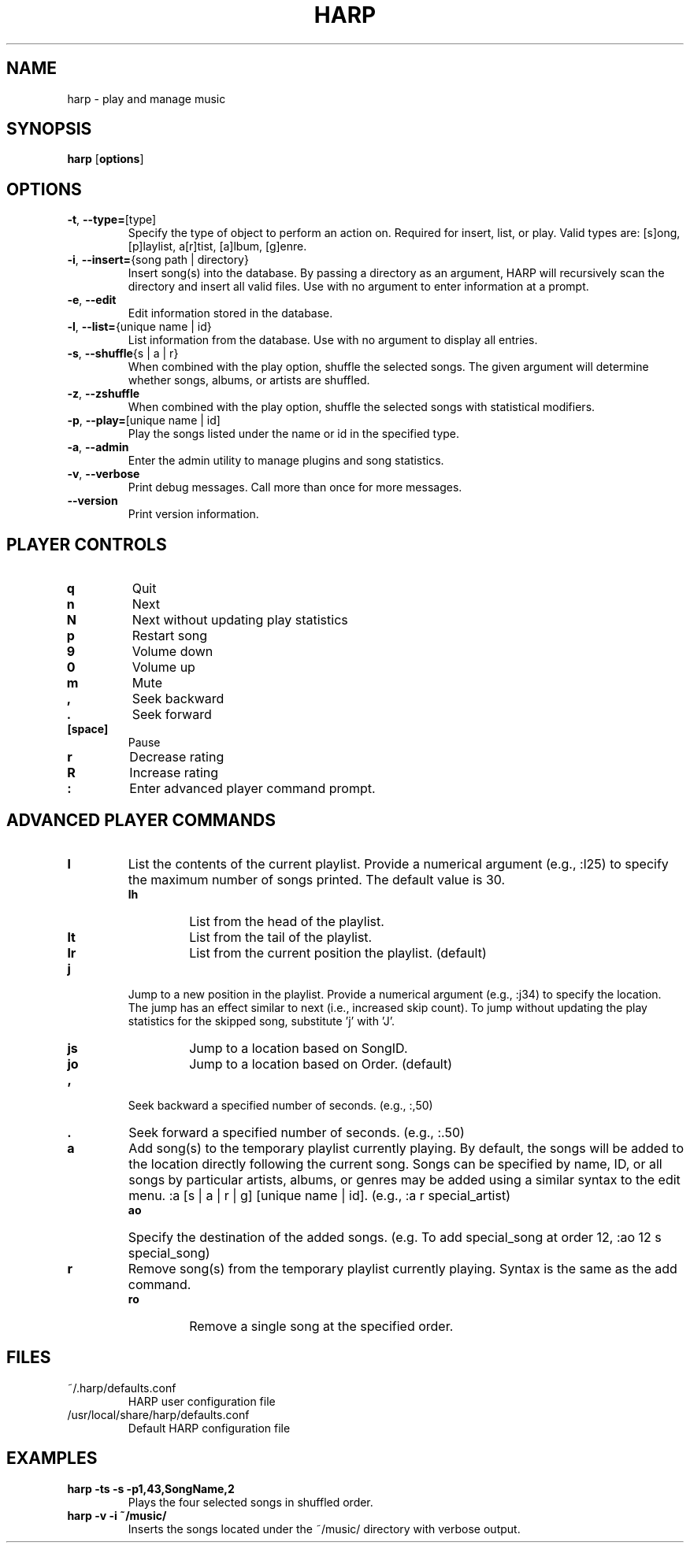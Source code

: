 .TH HARP 1 "May 2010" "HARP 0.5.1" "User Commands"
.SH NAME
harp \- play and manage music
.SH SYNOPSIS
\fBharp\fP [\fBoptions\fP]
.SH OPTIONS
.TP
\fB\-t\fP,\fB --type=\fP[type]
Specify the type of object to perform an action on. Required for insert, list, or play. Valid types are: [s]ong, [p]laylist, a[r]tist, [a]lbum, [g]enre.
.TP
\fB\-i\fP,\fB --insert=\fP{song path | directory}
Insert song(s) into the database. By passing a directory as an argument, HARP will recursively scan the directory and insert all valid files. Use with no argument to enter information at a prompt.
.TP
\fB\-e\fP,\fB --edit\fP
Edit information stored in the database.
.TP
\fB\-l\fP,\fB --list=\fP{unique name | id}
List information from the database. Use with no argument to display all entries.
.TP
\fB\-s\fP,\fB --shuffle\fP{s | a | r}
When combined with the play option, shuffle the selected songs. The given argument will determine whether songs, albums, or artists are shuffled.
.TP
\fB\-z\fP,\fB --zshuffle\fP
When combined with the play option, shuffle the selected songs with statistical modifiers.
.TP
\fB\-p\fP,\fB --play=\fP[unique name | id]
Play the songs listed under the name or id in the specified type.
.TP
\fB\-a\fP,\fB --admin\fP
Enter the admin utility to manage plugins and song statistics.
.TP
\fB\-v\fP,\fB --verbose\fP
Print debug messages. Call more than once for more messages.
.TP
\fB --version\fP
Print version information.
.SH PLAYER CONTROLS
.TP
.B q
Quit
.TP
.B n
Next
.TP
.B N
Next without updating play statistics
.TP
.B p
Restart song
.TP
.B 9
Volume down
.TP
.B 0
Volume up
.TP
.B m
Mute
.TP
.B ,
Seek backward
.TP 
.B .
Seek forward
.TP
.B [space]
Pause
.TP
.B r
Decrease rating
.TP
.B R
Increase rating
.TP
.B :
Enter advanced player command prompt.
.SH ADVANCED PLAYER COMMANDS
.TP
.B l
List the contents of the current playlist. Provide a numerical argument (e.g., :l25) to specify the maximum number of songs printed. The default value is 30.
.RS
.TP
.B lh
List from the head of the playlist.
.TP
.B lt
List from the tail of the playlist.
.TP
.B lr
List from the current position the playlist. (default)
.RE
.TP
.B j
Jump to a new position in the playlist. Provide a numerical argument (e.g., :j34) to specify the location. The jump has an effect similar to next (i.e., increased skip count). To jump without updating the play statistics for the skipped song, substitute 'j' with 'J'.
.RS
.TP
.B js
Jump to a location based on SongID.
.TP
.B jo
Jump to a location based on Order. (default)
.RE
.TP
.B ,
Seek backward a specified number of seconds. (e.g., :,50)
.TP
.B .
Seek forward a specified number of seconds. (e.g., :.50)
.TP
.B a
Add song(s) to the temporary playlist currently playing. By default, the songs will be added to the location directly following the current song. Songs can be specified by name, ID, or all songs by particular artists, albums, or genres may be added using a similar syntax to the edit menu. :a [s | a | r | g] [unique name | id]. (e.g., :a r special_artist)
.RS
.TP
.B ao
Specify the destination of the added songs. (e.g. To add special_song at order 12, :ao 12 s special_song)
.RE
.TP
.B r
Remove song(s) from the temporary playlist currently playing. Syntax is the same as the add command.
.RS
.TP
.B ro
Remove a single song at the specified order.
.RE
.SH FILES
.TP
~/.harp/defaults.conf
HARP user configuration file
.TP
/usr/local/share/harp/defaults.conf
Default HARP configuration file
.SH EXAMPLES
.B harp -ts -s -p1,43,SongName,2
.br
.RS
Plays the four selected songs in shuffled order.
.RE
.br
.B harp -v -i ~/music/
.br
.RS
Inserts the songs located under the ~/music/ directory with verbose output.
.RE
